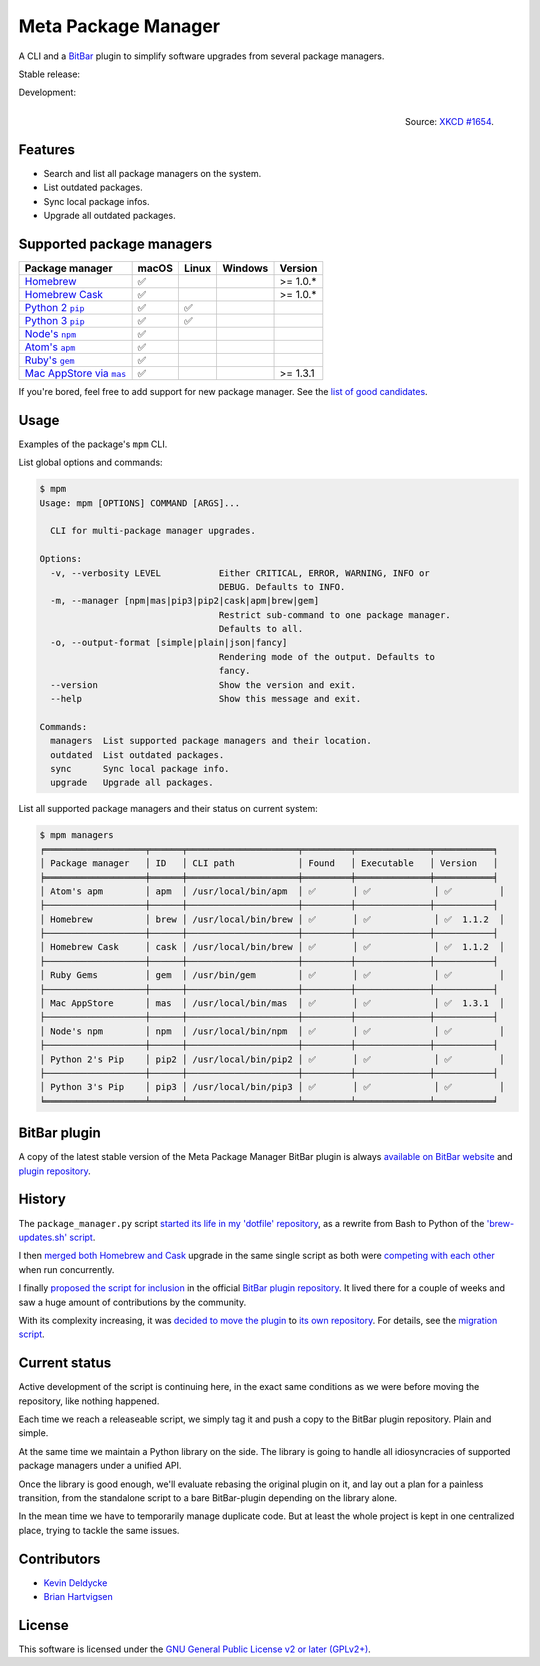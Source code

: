 Meta Package Manager
====================

A CLI and a `BitBar <https://getbitbar.com>`_ plugin to simplify software
upgrades from several package managers.

Stable release: |release| |versions| |license| |dependencies|

Development: |build| |coverage| |quality|

.. |release| image:: https://img.shields.io/pypi/v/meta-package-manager.svg
    :target: https://pypi.python.org/pypi/meta-package-manager
    :alt: Last release
.. |versions| image:: https://img.shields.io/pypi/pyversions/meta-package-manager.svg
    :target: https://pypi.python.org/pypi/meta-package-manager
    :alt: Python versions
.. |license| image:: https://img.shields.io/pypi/l/meta-package-manager.svg
    :target: https://www.gnu.org/licenses/gpl-2.0.html
    :alt: Software license
.. |dependencies| image:: https://img.shields.io/requires/github/kdeldycke/meta-package-manager/master.svg
    :target: https://requires.io/github/kdeldycke/meta-package-manager/requirements/?branch=master
    :alt: Requirements freshness
.. |build| image:: https://img.shields.io/travis/kdeldycke/meta-package-manager/develop.svg
    :target: https://travis-ci.org/kdeldycke/meta-package-manager
    :alt: Unit-tests status
.. |coverage| image:: https://codecov.io/github/kdeldycke/meta-package-manager/coverage.svg?branch=develop
    :target: https://codecov.io/github/kdeldycke/meta-package-manager?branch=develop
    :alt: Coverage Status
.. |quality| image:: https://img.shields.io/scrutinizer/g/kdeldycke/meta-package-manager.svg
    :target: https://scrutinizer-ci.com/g/kdeldycke/meta-package-manager/?branch=develop
    :alt: Code Quality

.. figure:: http://imgs.xkcd.com/comics/universal_install_script.png
    :alt: Obligatory XKCD.
    :align: right

    Source: `XKCD #1654 <https://xkcd.com/1654/>`_.


Features
---------

* Search and list all package managers on the system.
* List outdated packages.
* Sync local package infos.
* Upgrade all outdated packages.


Supported package managers
--------------------------

=============== ===== ===== ======= ========
Package manager macOS Linux Windows Version
=============== ===== ===== ======= ========
|brew|__        ✅                  >= 1.0.*
|cask|__        ✅                  >= 1.0.*
|pip2|__        ✅     ✅
|pip3|__        ✅     ✅
|npm|__         ✅
|apm|__         ✅
|gem|__         ✅
|mas|__         ✅                  >= 1.3.1
=============== ===== ===== ======= ========

.. |brew| replace::
   Homebrew
__ http://brew.sh
.. |cask| replace::
   Homebrew Cask
__ https://caskroom.github.io
.. |pip2| replace::
   Python 2 ``pip``
__ https://pypi.org
.. |pip3| replace::
   Python 3 ``pip``
__ https://pypi.org
.. |npm| replace::
   Node's ``npm``
__ https://www.npmjs.com
.. |apm| replace::
   Atom's ``apm``
__ https://atom.io/packages
.. |gem| replace::
   Ruby's ``gem``
__ https://rubygems.org
.. |mas| replace::
   Mac AppStore via ``mas``
__ https://github.com/argon/mas

If you're bored, feel free to add support for new package manager. See the
`list of good candidates
<https://en.wikipedia.org/wiki/List_of_software_package_management_systems>`_.


Usage
-----

Examples of the package's ``mpm`` CLI.

List global options and commands:

.. code-block:: bash

    $ mpm
    Usage: mpm [OPTIONS] COMMAND [ARGS]...

      CLI for multi-package manager upgrades.

    Options:
      -v, --verbosity LEVEL           Either CRITICAL, ERROR, WARNING, INFO or
                                      DEBUG. Defaults to INFO.
      -m, --manager [npm|mas|pip3|pip2|cask|apm|brew|gem]
                                      Restrict sub-command to one package manager.
                                      Defaults to all.
      -o, --output-format [simple|plain|json|fancy]
                                      Rendering mode of the output. Defaults to
                                      fancy.
      --version                       Show the version and exit.
      --help                          Show this message and exit.

    Commands:
      managers  List supported package managers and their location.
      outdated  List outdated packages.
      sync      Sync local package info.
      upgrade   Upgrade all packages.

List all supported package managers and their status on current system:

.. code-block:: bash

    $ mpm managers
    ╒═══════════════════╤══════╤═════════════════════╤═════════╤══════════════╤═══════════╕
    │ Package manager   │ ID   │ CLI path            │ Found   │ Executable   │ Version   │
    ╞═══════════════════╪══════╪═════════════════════╪═════════╪══════════════╪═══════════╡
    │ Atom's apm        │ apm  │ /usr/local/bin/apm  │ ✅       │ ✅            │ ✅         │
    ├───────────────────┼──────┼─────────────────────┼─────────┼──────────────┼───────────┤
    │ Homebrew          │ brew │ /usr/local/bin/brew │ ✅       │ ✅            │ ✅  1.1.2  │
    ├───────────────────┼──────┼─────────────────────┼─────────┼──────────────┼───────────┤
    │ Homebrew Cask     │ cask │ /usr/local/bin/brew │ ✅       │ ✅            │ ✅  1.1.2  │
    ├───────────────────┼──────┼─────────────────────┼─────────┼──────────────┼───────────┤
    │ Ruby Gems         │ gem  │ /usr/bin/gem        │ ✅       │ ✅            │ ✅         │
    ├───────────────────┼──────┼─────────────────────┼─────────┼──────────────┼───────────┤
    │ Mac AppStore      │ mas  │ /usr/local/bin/mas  │ ✅       │ ✅            │ ✅  1.3.1  │
    ├───────────────────┼──────┼─────────────────────┼─────────┼──────────────┼───────────┤
    │ Node's npm        │ npm  │ /usr/local/bin/npm  │ ✅       │ ✅            │ ✅         │
    ├───────────────────┼──────┼─────────────────────┼─────────┼──────────────┼───────────┤
    │ Python 2's Pip    │ pip2 │ /usr/local/bin/pip2 │ ✅       │ ✅            │ ✅         │
    ├───────────────────┼──────┼─────────────────────┼─────────┼──────────────┼───────────┤
    │ Python 3's Pip    │ pip3 │ /usr/local/bin/pip3 │ ✅       │ ✅            │ ✅         │
    ╘═══════════════════╧══════╧═════════════════════╧═════════╧══════════════╧═══════════╛


BitBar plugin
-------------

A copy of the latest stable version of the Meta Package Manager BitBar plugin
is always `available on BitBar website
<https://getbitbar.com/plugins/Dev/MetaPackageManager/meta_package_manager.7h.py>`_
and `plugin repository
<https://github.com/matryer/bitbar-plugins/tree/master/Dev/MetaPackageManager>`_.

.. image:: https://raw.githubusercontent.com/kdeldycke/meta-package-manager/develop/screenshot.png
    :alt: Bitbar plugin screenshot.
    :align: left


History
-------

The ``package_manager.py`` script `started its life in my 'dotfile' repository
<https://github.com/kdeldycke/dotfiles/commit/bfcc51e318b40c4283974548cfa1712d082be121#diff-c8127ac6af9d4a21e366ff740db2eeb5>`_,
as a rewrite from Bash to Python of the `'brew-updates.sh' script
<https://getbitbar.com/plugins/Dev/Homebrew/brew-updates.1h.sh>`_.

I then `merged both Homebrew and Cask
<https://github.com/kdeldycke/dotfiles/commit/792d32bfddfc3511ea10c10513b62e269f145148#diff-c8127ac6af9d4a21e366ff740db2eeb5>`_
upgrade in the same single script as both were `competing with each other
<https://github.com/matryer/bitbar-plugins/issues/493>`_ when run concurrently.

I finally `proposed the script for inclusion
<https://github.com/matryer/bitbar-plugins/pull/466>`_ in the official `BitBar
plugin repository <https://github.com/matryer/bitbar-plugins>`_. It lived there
for a couple of weeks and saw a huge amount of contributions by the community.

With its complexity increasing, it was `decided to move the plugin
<https://github.com/matryer/bitbar-plugins/issues/525>`_ to `its own repository
<https://github.com/kdeldycke/meta-package-manager>`_. For details, see the
`migration script
<https://gist.github.com/kdeldycke/13712cb70e9c1cf4f338eb10dcc059f0>`_.


Current status
--------------

Active development of the script is continuing here, in the exact same
conditions as we were before moving the repository, like nothing happened.

Each time we reach a releaseable script, we simply tag it and push a copy to
the BitBar plugin repository. Plain and simple.

At the same time we maintain a Python library on the side. The library is going
to handle all idiosyncracies of supported package managers under a unified API.

Once the library is good enough, we'll evaluate rebasing the original plugin on
it, and lay out a plan for a painless transition, from the standalone script to
a bare BitBar-plugin depending on the library alone.

In the mean time we have to temporarily manage duplicate code. But at least the
whole project is kept in one centralized place, trying to tackle the same
issues.


Contributors
------------

* `Kevin Deldycke <https://github.com/kdeldycke>`_
* `Brian Hartvigsen <https://github.com/tresni>`_


License
-------

This software is licensed under the `GNU General Public License v2 or later
(GPLv2+)
<https://github.com/kdeldycke/meta-package-manager/blob/master/LICENSE>`_.
